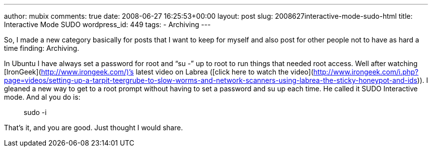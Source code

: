 ---
author: mubix
comments: true
date: 2008-06-27 16:25:53+00:00
layout: post
slug: 2008627interactive-mode-sudo-html
title: Interactive Mode SUDO
wordpress_id: 449
tags:
- Archiving
---

So, I made a new category basically for posts that I want to keep for myself and also post for other people not to have as hard a time finding: Archiving.  
  
In Ubuntu I have always set a password for root and “su -” up to root to run things that needed root access. Well after watching [IronGeek](http://www.irongeek.com/)’s latest video on Labrea ([click here to watch the video](http://www.irongeek.com/i.php?page=videos/setting-up-a-tarpit-teergrube-to-slow-worms-and-network-scanners-using-labrea-the-sticky-honeypot-and-ids)). I gleaned a new way to get to a root prompt without having to set a password and su up each time. He called it SUDO Interactive mode. And al you do is:  


> sudo -i

  
That’s it, and you are good. Just thought I would share.
